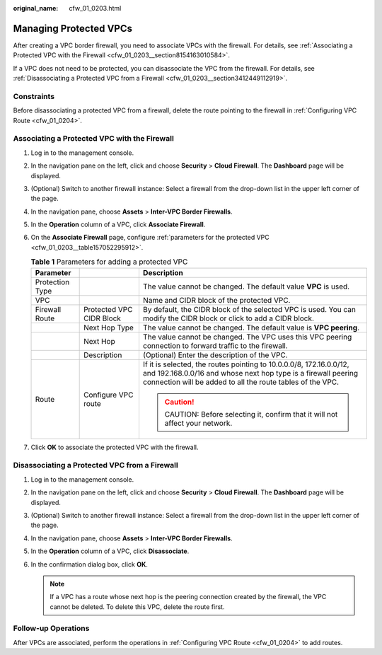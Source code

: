 :original_name: cfw_01_0203.html

.. _cfw_01_0203:

Managing Protected VPCs
=======================

After creating a VPC border firewall, you need to associate VPCs with the firewall. For details, see :ref:`Associating a Protected VPC with the Firewall <cfw_01_0203__section8154163010584>`.

If a VPC does not need to be protected, you can disassociate the VPC from the firewall. For details, see :ref:`Disassociating a Protected VPC from a Firewall <cfw_01_0203__section3412449112919>`.

Constraints
-----------

Before disassociating a protected VPC from a firewall, delete the route pointing to the firewall in :ref:`Configuring VPC Route <cfw_01_0204>`.

.. _cfw_01_0203__section8154163010584:

Associating a Protected VPC with the Firewall
---------------------------------------------

#. Log in to the management console.

#. In the navigation pane on the left, click |image1| and choose **Security** > **Cloud Firewall**. The **Dashboard** page will be displayed.

#. (Optional) Switch to another firewall instance: Select a firewall from the drop-down list in the upper left corner of the page.

#. In the navigation pane, choose **Assets** > **Inter-VPC Border Firewalls**.

#. In the **Operation** column of a VPC, click **Associate Firewall**.

#. On the **Associate Firewall** page, configure :ref:`parameters for the protected VPC <cfw_01_0203__table157052295912>`.

   .. _cfw_01_0203__table157052295912:

   .. table:: **Table 1** Parameters for adding a protected VPC

      +-----------------------+--------------------------+----------------------------------------------------------------------------------------------------------------------------------------------------------------------------------------------------+
      | Parameter             |                          | Description                                                                                                                                                                                        |
      +=======================+==========================+====================================================================================================================================================================================================+
      | Protection Type       |                          | The value cannot be changed. The default value **VPC** is used.                                                                                                                                    |
      +-----------------------+--------------------------+----------------------------------------------------------------------------------------------------------------------------------------------------------------------------------------------------+
      | VPC                   |                          | Name and CIDR block of the protected VPC.                                                                                                                                                          |
      +-----------------------+--------------------------+----------------------------------------------------------------------------------------------------------------------------------------------------------------------------------------------------+
      | Firewall Route        | Protected VPC CIDR Block | By default, the CIDR block of the selected VPC is used. You can modify the CIDR block or click |image2| to add a CIDR block.                                                                       |
      +-----------------------+--------------------------+----------------------------------------------------------------------------------------------------------------------------------------------------------------------------------------------------+
      |                       | Next Hop Type            | The value cannot be changed. The default value is **VPC peering**.                                                                                                                                 |
      +-----------------------+--------------------------+----------------------------------------------------------------------------------------------------------------------------------------------------------------------------------------------------+
      |                       | Next Hop                 | The value cannot be changed. The VPC uses this VPC peering connection to forward traffic to the firewall.                                                                                          |
      +-----------------------+--------------------------+----------------------------------------------------------------------------------------------------------------------------------------------------------------------------------------------------+
      |                       | Description              | (Optional) Enter the description of the VPC.                                                                                                                                                       |
      +-----------------------+--------------------------+----------------------------------------------------------------------------------------------------------------------------------------------------------------------------------------------------+
      | Route                 | Configure VPC route      | If it is selected, the routes pointing to 10.0.0.0/8, 172.16.0.0/12, and 192.168.0.0/16 and whose next hop type is a firewall peering connection will be added to all the route tables of the VPC. |
      |                       |                          |                                                                                                                                                                                                    |
      |                       |                          | .. caution::                                                                                                                                                                                       |
      |                       |                          |                                                                                                                                                                                                    |
      |                       |                          |    CAUTION:                                                                                                                                                                                        |
      |                       |                          |    Before selecting it, confirm that it will not affect your network.                                                                                                                              |
      +-----------------------+--------------------------+----------------------------------------------------------------------------------------------------------------------------------------------------------------------------------------------------+

#. Click **OK** to associate the protected VPC with the firewall.

.. _cfw_01_0203__section3412449112919:

Disassociating a Protected VPC from a Firewall
----------------------------------------------

#. Log in to the management console.
#. In the navigation pane on the left, click |image3| and choose **Security** > **Cloud Firewall**. The **Dashboard** page will be displayed.
#. (Optional) Switch to another firewall instance: Select a firewall from the drop-down list in the upper left corner of the page.
#. In the navigation pane, choose **Assets** > **Inter-VPC Border Firewalls**.
#. In the **Operation** column of a VPC, click **Disassociate**.
#. In the confirmation dialog box, click **OK**.

   .. note::

      If a VPC has a route whose next hop is the peering connection created by the firewall, the VPC cannot be deleted. To delete this VPC, delete the route first.

Follow-up Operations
--------------------

After VPCs are associated, perform the operations in :ref:`Configuring VPC Route <cfw_01_0204>` to add routes.

.. |image1| image:: /_static/images/en-us_image_0000001259322747.png
.. |image2| image:: /_static/images/en-us_image_0000001625198857.png
.. |image3| image:: /_static/images/en-us_image_0000001259322747.png

